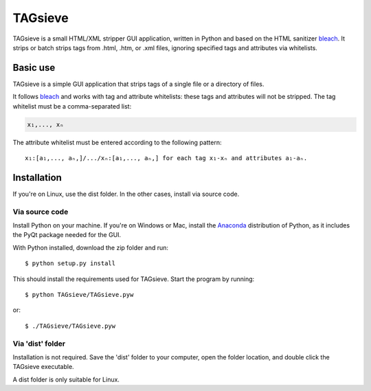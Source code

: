 ========
TAGsieve
========

TAGsieve is a small HTML/XML stripper GUI application, written in Python and based on the HTML sanitizer bleach_. It strips or batch strips tags from .html, .htm, or .xml files, ignoring specified tags and attributes via whitelists.

Basic use
=========
TAGsieve is a simple GUI application that strips tags of a single file or a directory of files.

.. image:: tagsievegui.png
	:height: 200
	:width: 200
	:scale: 50%

It follows bleach_ and works with tag and attribute whitelists: these tags and attributes will not be stripped. The tag whitelist must be a comma-separated list:

.. code-block:: python

	x₁,..., xₙ

The attribute whitelist must be entered according to the following pattern::

	x₁:[a₁,..., aₙ,]/.../xₙ:[a₁,..., aₙ,] for each tag x₁-xₙ and attributes a₁-aₙ.

Installation
============
If you're on Linux, use the dist folder. In the other cases, install via source code.

Via source code
---------------
Install Python on your machine. If you're on Windows or Mac, install the Anaconda_ distribution of Python, as it includes the PyQt package needed for the GUI.

With Python installed, download the zip folder and run::

	$ python setup.py install

This should install the requirements used for TAGsieve. Start the program by running::

	$ python TAGsieve/TAGsieve.pyw

or::

	$ ./TAGsieve/TAGsieve.pyw

Via 'dist' folder
-----------------
Installation is not required. Save the 'dist' folder to your computer, open the folder location, and double click the TAGsieve executable.

A dist folder is only suitable for Linux.

.. _bleach: https://github.com/jsocol/bleach
.. _Anaconda: http://continuum.io/downloads
